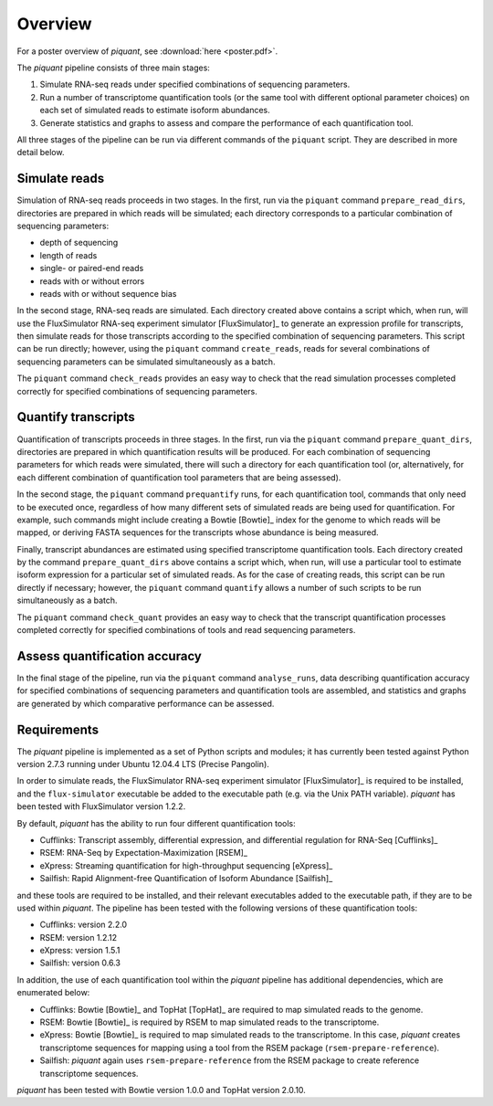Overview
========

For a poster overview of *piquant*, see :download:`here <poster.pdf>`.

The *piquant* pipeline consists of three main stages:

#. Simulate RNA-seq reads under specified combinations of sequencing parameters.
#. Run a number of transcriptome quantification tools (or the same tool with different optional parameter choices) on each set of simulated reads to estimate isoform abundances.
#. Generate statistics and graphs to assess and compare the performance of each quantification tool.

All three stages of the pipeline can be run via different commands of the ``piquant`` script. They are described in more detail below.

Simulate reads
--------------

Simulation of RNA-seq reads proceeds in two stages. In the first, run via the ``piquant`` command ``prepare_read_dirs``, directories are prepared in which reads will be simulated; each directory corresponds to a particular combination of sequencing parameters:

* depth of sequencing
* length of reads
* single- or paired-end reads
* reads with or without errors
* reads with or without sequence bias

In the second stage, RNA-seq reads are simulated. Each directory created above contains a script which, when run, will use the FluxSimulator RNA-seq experiment simulator [FluxSimulator]_ to generate an expression profile for transcripts, then simulate reads for those transcripts according to the specified combination of sequencing parameters. This script can be run directly; however, using the ``piquant`` command ``create_reads``, reads for several combinations of sequencing parameters can be simulated simultaneously as a batch.

The ``piquant`` command ``check_reads`` provides an easy way to check that the read simulation processes completed correctly for specified combinations of sequencing parameters.

Quantify transcripts
--------------------

Quantification of transcripts proceeds in three stages. In the first, run via the ``piquant`` command ``prepare_quant_dirs``, directories are prepared in which quantification results will be produced. For each combination of sequencing parameters for which reads were simulated, there will such a directory for each quantification tool (or, alternatively, for each different combination of quantification tool parameters that are being assessed).

In the second stage, the ``piquant`` command ``prequantify`` runs, for each quantification tool, commands that only need to be executed once, regardless of how many different sets of simulated reads are being used for quantification. For example, such commands might include creating a Bowtie [Bowtie]_ index for the genome to which reads will be mapped, or deriving FASTA sequences for the transcripts whose abundance is being measured.

Finally, transcript abundances are estimated using specified transcriptome quantification tools. Each directory created by the command ``prepare_quant_dirs`` above contains a script which, when run, will use a particular tool to estimate isoform expression for a particular set of simulated reads. As for the case of creating reads, this script can be run directly if necessary; however, the ``piquant`` command ``quantify`` allows a number of such scripts to be run simultaneously as a batch.

The ``piquant`` command ``check_quant`` provides an easy way to check that the transcript quantification processes completed correctly for specified combinations of tools and read sequencing parameters.

Assess quantification accuracy
------------------------------

In the final stage of the pipeline, run via the ``piquant`` command ``analyse_runs``, data describing quantification accuracy for specified combinations of sequencing parameters and quantification tools are assembled, and statistics and graphs are generated by which comparative performance can be assessed.

Requirements
------------

The *piquant* pipeline is implemented as a set of Python scripts and modules; it has currently been tested against Python version 2.7.3 running under Ubuntu 12.04.4 LTS (Precise Pangolin).

In order to simulate reads, the FluxSimulator RNA-seq experiment simulator [FluxSimulator]_ is required to be installed, and the ``flux-simulator`` executable be added to the executable path (e.g. via the Unix PATH variable). *piquant* has been tested with FluxSimulator version 1.2.2.

By default, *piquant* has the ability to run four different quantification tools:

* Cufflinks: Transcript assembly, differential expression, and differential regulation for RNA-Seq [Cufflinks]_
* RSEM: RNA-Seq by Expectation-Maximization [RSEM]_
* eXpress: Streaming quantification for high-throughput sequencing [eXpress]_
* Sailfish: Rapid Alignment-free Quantification of Isoform Abundance [Sailfish]_

and these tools are required to be installed, and their relevant executables added to the executable path, if they are to be used within *piquant*. The pipeline has been tested with the following versions of these quantification tools:

* Cufflinks: version 2.2.0
* RSEM: version 1.2.12
* eXpress: version 1.5.1
* Sailfish: version 0.6.3

In addition, the use of each quantification tool within the *piquant* pipeline has additional dependencies, which are enumerated below:

* Cufflinks: Bowtie [Bowtie]_ and TopHat [TopHat]_ are required to map simulated reads to the genome. 
* RSEM: Bowtie [Bowtie]_ is required by RSEM to map simulated reads to the transcriptome.
* eXpress: Bowtie [Bowtie]_ is required to map simulated reads to the transcriptome. In this case, *piquant* creates transcriptome sequences for mapping using a tool from the RSEM package (``rsem-prepare-reference``).
* Sailfish: *piquant* again uses ``rsem-prepare-reference`` from the RSEM package to create reference transcriptome sequences.

*piquant* has been tested with Bowtie version 1.0.0 and TopHat version 2.0.10.
